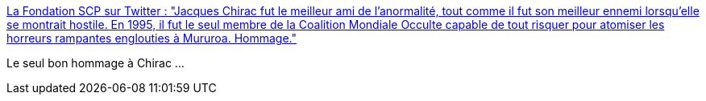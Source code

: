 :jbake-type: post
:jbake-status: published
:jbake-title: La Fondation SCP sur Twitter : "Jacques Chirac fut le meilleur ami de l'anormalité, tout comme il fut son meilleur ennemi lorsqu'elle se montrait hostile. En 1995, il fut le seul membre de la Coalition Mondiale Occulte capable de tout risquer pour atomiser les horreurs rampantes englouties à Mururoa. Hommage."
:jbake-tags: humour,scp,politique,histoire,nucléaire,_mois_sept.,_année_2019
:jbake-date: 2019-09-26
:jbake-depth: ../
:jbake-uri: shaarli/1569507411000.adoc
:jbake-source: https://nicolas-delsaux.hd.free.fr/Shaarli?searchterm=https%3A%2F%2Ftwitter.com%2Ffrance_scp%2Fstatus%2F1177208755865493505&searchtags=humour+scp+politique+histoire+nucl%C3%A9aire+_mois_sept.+_ann%C3%A9e_2019
:jbake-style: shaarli

https://twitter.com/france_scp/status/1177208755865493505[La Fondation SCP sur Twitter : "Jacques Chirac fut le meilleur ami de l'anormalité, tout comme il fut son meilleur ennemi lorsqu'elle se montrait hostile. En 1995, il fut le seul membre de la Coalition Mondiale Occulte capable de tout risquer pour atomiser les horreurs rampantes englouties à Mururoa. Hommage."]

Le seul bon hommage à Chirac ...
